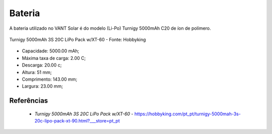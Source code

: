 Bateria
=======

A bateria utilizado no VANT Solar é do modelo (Li-Po) Turnigy 5000mAh C20 de íon de polímero.

.. figure:: /img/Aerial/vantsolar/bateria_vant_solar.png
   :align: center
   

   Turnigy 5000mAh 3S 20C LiPo Pack w/XT-60 - Fonte: Hobbyking

- Capacidade: 5000.00 mAh;
- Máxima taxa de carga: 2.00 C;
- Descarga: 20.00 c;
- Altura: 51 mm;
- Comprimento: 143.00 mm;
- Largura: 23.00 mm;


Referências
-----------

  * `Turnigy 5000mAh 3S 20C LiPo Pack w/XT-60` - https://hobbyking.com/pt_pt/turnigy-5000mah-3s-20c-lipo-pack-xt-90.html?___store=pt_pt